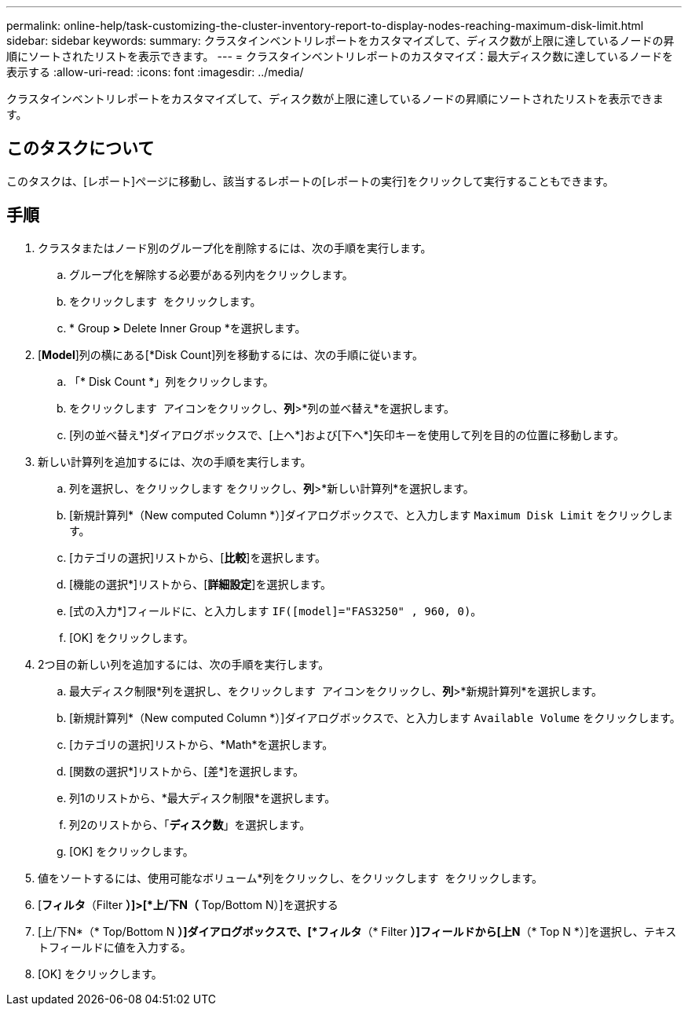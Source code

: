 ---
permalink: online-help/task-customizing-the-cluster-inventory-report-to-display-nodes-reaching-maximum-disk-limit.html 
sidebar: sidebar 
keywords:  
summary: クラスタインベントリレポートをカスタマイズして、ディスク数が上限に達しているノードの昇順にソートされたリストを表示できます。 
---
= クラスタインベントリレポートのカスタマイズ：最大ディスク数に達しているノードを表示する
:allow-uri-read: 
:icons: font
:imagesdir: ../media/


[role="lead"]
クラスタインベントリレポートをカスタマイズして、ディスク数が上限に達しているノードの昇順にソートされたリストを表示できます。



== このタスクについて

このタスクは、[レポート]ページに移動し、該当するレポートの[レポートの実行]をクリックして実行することもできます。



== 手順

. クラスタまたはノード別のグループ化を削除するには、次の手順を実行します。
+
.. グループ化を解除する必要がある列内をクリックします。
.. をクリックします image:../media/click-to-see-menu.gif[""] をクリックします。
.. * Group *>* Delete Inner Group *を選択します。


. [*Model*]列の横にある[*Disk Count]列を移動するには、次の手順に従います。
+
.. 「* Disk Count *」列をクリックします。
.. をクリックします image:../media/click-to-see-menu.gif[""] アイコンをクリックし、*列*>*列の並べ替え*を選択します。
.. [列の並べ替え*]ダイアログボックスで、[上へ*]および[下へ*]矢印キーを使用して列を目的の位置に移動します。


. 新しい計算列を追加するには、次の手順を実行します。
+
.. 列を選択し、をクリックします image:../media/click-to-see-menu.gif[""]をクリックし、*列*>*新しい計算列*を選択します。
.. [新規計算列*（New computed Column *）]ダイアログボックスで、と入力します `Maximum Disk Limit` をクリックします。
.. [カテゴリの選択]リストから、[*比較*]を選択します。
.. [機能の選択*]リストから、[*詳細設定*]を選択します。
.. [式の入力*]フィールドに、と入力します `IF([model]="FAS3250" , 960, 0)`。
.. [OK] をクリックします。


. 2つ目の新しい列を追加するには、次の手順を実行します。
+
.. 最大ディスク制限*列を選択し、をクリックします image:../media/click-to-see-menu.gif[""] アイコンをクリックし、*列*>*新規計算列*を選択します。
.. [新規計算列*（New computed Column *）]ダイアログボックスで、と入力します `Available Volume` をクリックします。
.. [カテゴリの選択]リストから、*Math*を選択します。
.. [関数の選択*]リストから、[差*]を選択します。
.. 列1のリストから、*最大ディスク制限*を選択します。
.. 列2のリストから、「*ディスク数*」を選択します。
.. [OK] をクリックします。


. 値をソートするには、使用可能なボリューム*列をクリックし、をクリックします image:../media/click-to-see-menu.gif[""] をクリックします。
. [*フィルタ*（Filter *）]>[*上/下N（* Top/Bottom N）]を選択する
. [上/下N*（* Top/Bottom N *）]ダイアログボックスで、[*フィルタ*（* Filter *）]フィールドから[上N*（* Top N *）]を選択し、テキストフィールドに値を入力する。
. [OK] をクリックします。

